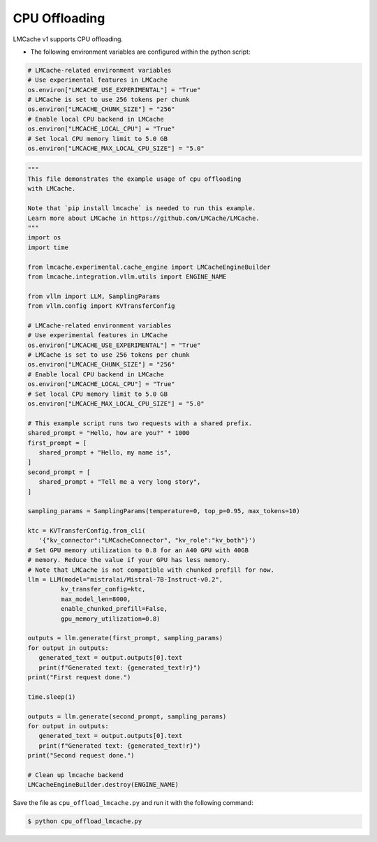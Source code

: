 .. _cpu_offload:

CPU Offloading
===================

LMCache v1 supports CPU offloading.

* The following environment variables are configured within the python script:

.. code-block:: python

   # LMCache-related environment variables
   # Use experimental features in LMCache
   os.environ["LMCACHE_USE_EXPERIMENTAL"] = "True"
   # LMCache is set to use 256 tokens per chunk
   os.environ["LMCACHE_CHUNK_SIZE"] = "256"
   # Enable local CPU backend in LMCache
   os.environ["LMCACHE_LOCAL_CPU"] = "True"
   # Set local CPU memory limit to 5.0 GB
   os.environ["LMCACHE_MAX_LOCAL_CPU_SIZE"] = "5.0"

.. code-block:: python

   """
   This file demonstrates the example usage of cpu offloading
   with LMCache.

   Note that `pip install lmcache` is needed to run this example.
   Learn more about LMCache in https://github.com/LMCache/LMCache.
   """
   import os
   import time

   from lmcache.experimental.cache_engine import LMCacheEngineBuilder
   from lmcache.integration.vllm.utils import ENGINE_NAME

   from vllm import LLM, SamplingParams
   from vllm.config import KVTransferConfig

   # LMCache-related environment variables
   # Use experimental features in LMCache
   os.environ["LMCACHE_USE_EXPERIMENTAL"] = "True"
   # LMCache is set to use 256 tokens per chunk
   os.environ["LMCACHE_CHUNK_SIZE"] = "256"
   # Enable local CPU backend in LMCache
   os.environ["LMCACHE_LOCAL_CPU"] = "True"
   # Set local CPU memory limit to 5.0 GB
   os.environ["LMCACHE_MAX_LOCAL_CPU_SIZE"] = "5.0"

   # This example script runs two requests with a shared prefix.
   shared_prompt = "Hello, how are you?" * 1000
   first_prompt = [
      shared_prompt + "Hello, my name is",
   ]
   second_prompt = [
      shared_prompt + "Tell me a very long story",
   ]

   sampling_params = SamplingParams(temperature=0, top_p=0.95, max_tokens=10)

   ktc = KVTransferConfig.from_cli(
      '{"kv_connector":"LMCacheConnector", "kv_role":"kv_both"}')
   # Set GPU memory utilization to 0.8 for an A40 GPU with 40GB
   # memory. Reduce the value if your GPU has less memory.
   # Note that LMCache is not compatible with chunked prefill for now.
   llm = LLM(model="mistralai/Mistral-7B-Instruct-v0.2",
            kv_transfer_config=ktc,
            max_model_len=8000,
            enable_chunked_prefill=False,
            gpu_memory_utilization=0.8)

   outputs = llm.generate(first_prompt, sampling_params)
   for output in outputs:
      generated_text = output.outputs[0].text
      print(f"Generated text: {generated_text!r}")
   print("First request done.")

   time.sleep(1)

   outputs = llm.generate(second_prompt, sampling_params)
   for output in outputs:
      generated_text = output.outputs[0].text
      print(f"Generated text: {generated_text!r}")
   print("Second request done.")

   # Clean up lmcache backend
   LMCacheEngineBuilder.destroy(ENGINE_NAME)

Save the file as ``cpu_offload_lmcache.py`` and run it with the following command:

.. code-block:: console

   $ python cpu_offload_lmcache.py
